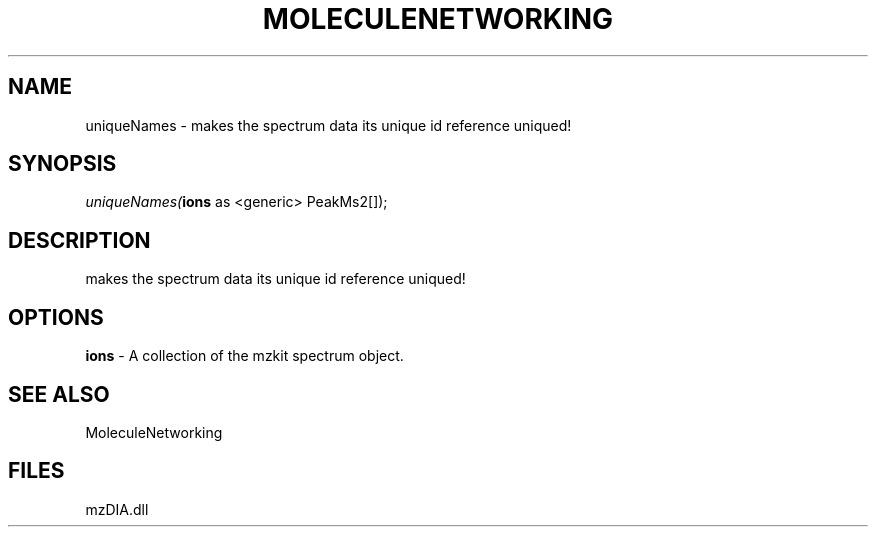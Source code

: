 .\" man page create by R# package system.
.TH MOLECULENETWORKING 1 2000-Jan "uniqueNames" "uniqueNames"
.SH NAME
uniqueNames \- makes the spectrum data its unique id reference uniqued!
.SH SYNOPSIS
\fIuniqueNames(\fBions\fR as <generic> PeakMs2[]);\fR
.SH DESCRIPTION
.PP
makes the spectrum data its unique id reference uniqued!
.PP
.SH OPTIONS
.PP
\fBions\fB \fR\- A collection of the mzkit spectrum object. 
.PP
.SH SEE ALSO
MoleculeNetworking
.SH FILES
.PP
mzDIA.dll
.PP
